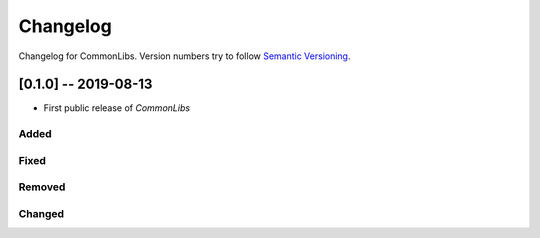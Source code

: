 Changelog
=========

Changelog for CommonLibs. Version numbers try to follow `Semantic
Versioning <https://semver.org/spec/v2.0.0.html>`__.

[0.1.0] -- 2019-08-13
---------------------

* First public release of `CommonLibs`

Added
~~~~~

Fixed
~~~~~

Removed
~~~~~~~

Changed
~~~~~~~
